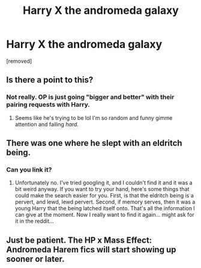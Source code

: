 #+TITLE: Harry X the andromeda galaxy

* Harry X the andromeda galaxy
:PROPERTIES:
:Author: ksense2016
:Score: 0
:DateUnix: 1494641046.0
:DateShort: 2017-May-13
:END:
[removed]


** Is there a point to this?
:PROPERTIES:
:Author: Averant
:Score: 2
:DateUnix: 1494643076.0
:DateShort: 2017-May-13
:END:

*** Not really. OP is just going "bigger and better" with their pairing requests with Harry.
:PROPERTIES:
:Author: Freshenstein
:Score: 3
:DateUnix: 1494644627.0
:DateShort: 2017-May-13
:END:

**** Seems like he's trying to be lol I'm so random and funny gimme attention and failing /hard./
:PROPERTIES:
:Score: 1
:DateUnix: 1494648027.0
:DateShort: 2017-May-13
:END:


** There was one where he slept with an eldritch being.
:PROPERTIES:
:Score: 2
:DateUnix: 1494647171.0
:DateShort: 2017-May-13
:END:

*** Can you link it?
:PROPERTIES:
:Author: ksense2016
:Score: 2
:DateUnix: 1494647588.0
:DateShort: 2017-May-13
:END:

**** Unfortunately no. I've tried googling it, and I couldn't find it and it was a bit weird anyway. If you want to try your hand, here's some things that could make the search easier for you. First, is that the eldritch being is a pervert, and lewd, lewd pervert. Second, if memory serves, then it was a young Harry that the being latched itself onto. That's all the information I can give at the moment. Now I really want to find it again... might ask for it in the reddit...
:PROPERTIES:
:Score: 1
:DateUnix: 1494648430.0
:DateShort: 2017-May-13
:END:


** Just be patient. The HP x Mass Effect: Andromeda Harem fics will start showing up sooner or later.
:PROPERTIES:
:Author: A_Rabid_Pie
:Score: 1
:DateUnix: 1494649439.0
:DateShort: 2017-May-13
:END:
